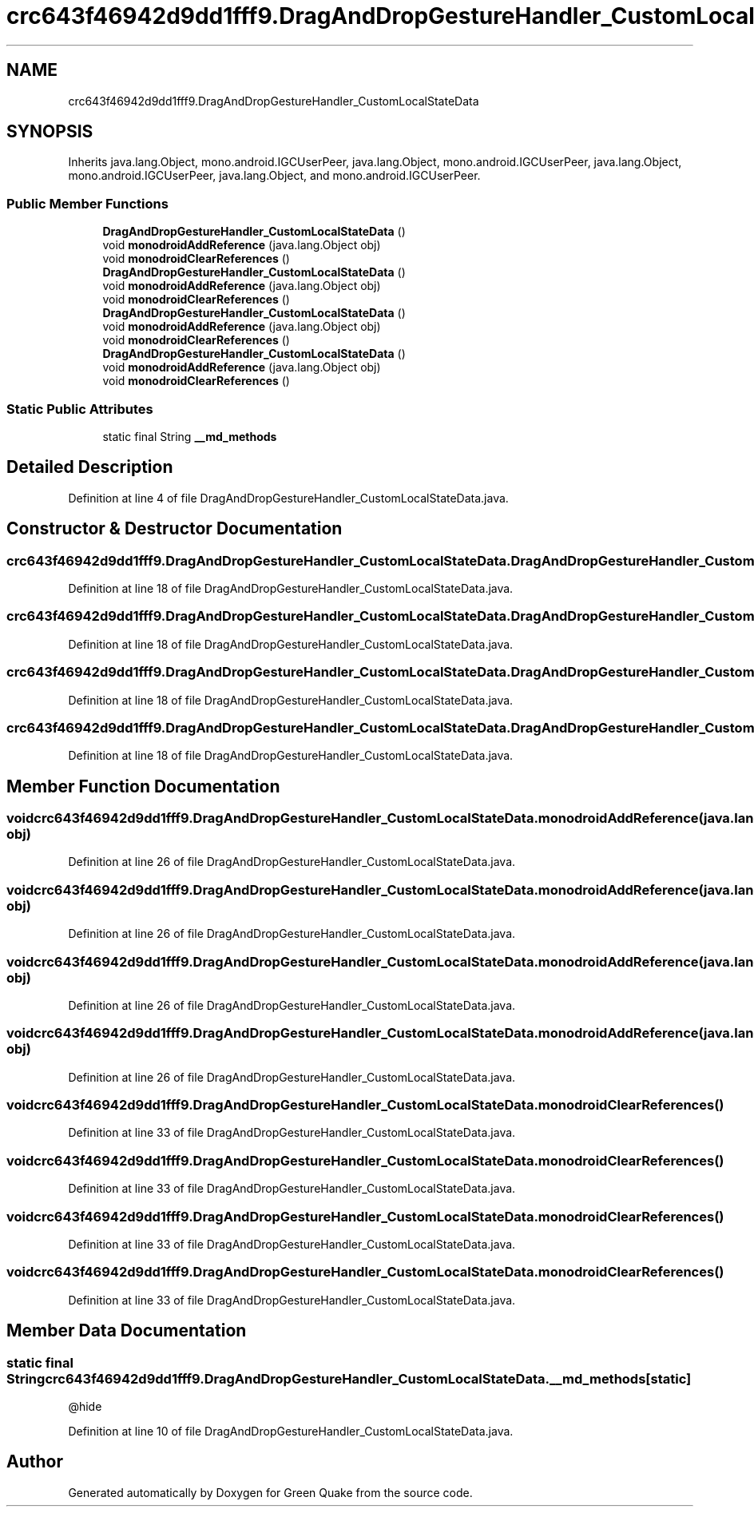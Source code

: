 .TH "crc643f46942d9dd1fff9.DragAndDropGestureHandler_CustomLocalStateData" 3 "Thu Apr 29 2021" "Version 1.0" "Green Quake" \" -*- nroff -*-
.ad l
.nh
.SH NAME
crc643f46942d9dd1fff9.DragAndDropGestureHandler_CustomLocalStateData
.SH SYNOPSIS
.br
.PP
.PP
Inherits java\&.lang\&.Object, mono\&.android\&.IGCUserPeer, java\&.lang\&.Object, mono\&.android\&.IGCUserPeer, java\&.lang\&.Object, mono\&.android\&.IGCUserPeer, java\&.lang\&.Object, and mono\&.android\&.IGCUserPeer\&.
.SS "Public Member Functions"

.in +1c
.ti -1c
.RI "\fBDragAndDropGestureHandler_CustomLocalStateData\fP ()"
.br
.ti -1c
.RI "void \fBmonodroidAddReference\fP (java\&.lang\&.Object obj)"
.br
.ti -1c
.RI "void \fBmonodroidClearReferences\fP ()"
.br
.ti -1c
.RI "\fBDragAndDropGestureHandler_CustomLocalStateData\fP ()"
.br
.ti -1c
.RI "void \fBmonodroidAddReference\fP (java\&.lang\&.Object obj)"
.br
.ti -1c
.RI "void \fBmonodroidClearReferences\fP ()"
.br
.ti -1c
.RI "\fBDragAndDropGestureHandler_CustomLocalStateData\fP ()"
.br
.ti -1c
.RI "void \fBmonodroidAddReference\fP (java\&.lang\&.Object obj)"
.br
.ti -1c
.RI "void \fBmonodroidClearReferences\fP ()"
.br
.ti -1c
.RI "\fBDragAndDropGestureHandler_CustomLocalStateData\fP ()"
.br
.ti -1c
.RI "void \fBmonodroidAddReference\fP (java\&.lang\&.Object obj)"
.br
.ti -1c
.RI "void \fBmonodroidClearReferences\fP ()"
.br
.in -1c
.SS "Static Public Attributes"

.in +1c
.ti -1c
.RI "static final String \fB__md_methods\fP"
.br
.in -1c
.SH "Detailed Description"
.PP 
Definition at line 4 of file DragAndDropGestureHandler_CustomLocalStateData\&.java\&.
.SH "Constructor & Destructor Documentation"
.PP 
.SS "crc643f46942d9dd1fff9\&.DragAndDropGestureHandler_CustomLocalStateData\&.DragAndDropGestureHandler_CustomLocalStateData ()"

.PP
Definition at line 18 of file DragAndDropGestureHandler_CustomLocalStateData\&.java\&.
.SS "crc643f46942d9dd1fff9\&.DragAndDropGestureHandler_CustomLocalStateData\&.DragAndDropGestureHandler_CustomLocalStateData ()"

.PP
Definition at line 18 of file DragAndDropGestureHandler_CustomLocalStateData\&.java\&.
.SS "crc643f46942d9dd1fff9\&.DragAndDropGestureHandler_CustomLocalStateData\&.DragAndDropGestureHandler_CustomLocalStateData ()"

.PP
Definition at line 18 of file DragAndDropGestureHandler_CustomLocalStateData\&.java\&.
.SS "crc643f46942d9dd1fff9\&.DragAndDropGestureHandler_CustomLocalStateData\&.DragAndDropGestureHandler_CustomLocalStateData ()"

.PP
Definition at line 18 of file DragAndDropGestureHandler_CustomLocalStateData\&.java\&.
.SH "Member Function Documentation"
.PP 
.SS "void crc643f46942d9dd1fff9\&.DragAndDropGestureHandler_CustomLocalStateData\&.monodroidAddReference (java\&.lang\&.Object obj)"

.PP
Definition at line 26 of file DragAndDropGestureHandler_CustomLocalStateData\&.java\&.
.SS "void crc643f46942d9dd1fff9\&.DragAndDropGestureHandler_CustomLocalStateData\&.monodroidAddReference (java\&.lang\&.Object obj)"

.PP
Definition at line 26 of file DragAndDropGestureHandler_CustomLocalStateData\&.java\&.
.SS "void crc643f46942d9dd1fff9\&.DragAndDropGestureHandler_CustomLocalStateData\&.monodroidAddReference (java\&.lang\&.Object obj)"

.PP
Definition at line 26 of file DragAndDropGestureHandler_CustomLocalStateData\&.java\&.
.SS "void crc643f46942d9dd1fff9\&.DragAndDropGestureHandler_CustomLocalStateData\&.monodroidAddReference (java\&.lang\&.Object obj)"

.PP
Definition at line 26 of file DragAndDropGestureHandler_CustomLocalStateData\&.java\&.
.SS "void crc643f46942d9dd1fff9\&.DragAndDropGestureHandler_CustomLocalStateData\&.monodroidClearReferences ()"

.PP
Definition at line 33 of file DragAndDropGestureHandler_CustomLocalStateData\&.java\&.
.SS "void crc643f46942d9dd1fff9\&.DragAndDropGestureHandler_CustomLocalStateData\&.monodroidClearReferences ()"

.PP
Definition at line 33 of file DragAndDropGestureHandler_CustomLocalStateData\&.java\&.
.SS "void crc643f46942d9dd1fff9\&.DragAndDropGestureHandler_CustomLocalStateData\&.monodroidClearReferences ()"

.PP
Definition at line 33 of file DragAndDropGestureHandler_CustomLocalStateData\&.java\&.
.SS "void crc643f46942d9dd1fff9\&.DragAndDropGestureHandler_CustomLocalStateData\&.monodroidClearReferences ()"

.PP
Definition at line 33 of file DragAndDropGestureHandler_CustomLocalStateData\&.java\&.
.SH "Member Data Documentation"
.PP 
.SS "static final String crc643f46942d9dd1fff9\&.DragAndDropGestureHandler_CustomLocalStateData\&.__md_methods\fC [static]\fP"
@hide 
.PP
Definition at line 10 of file DragAndDropGestureHandler_CustomLocalStateData\&.java\&.

.SH "Author"
.PP 
Generated automatically by Doxygen for Green Quake from the source code\&.
